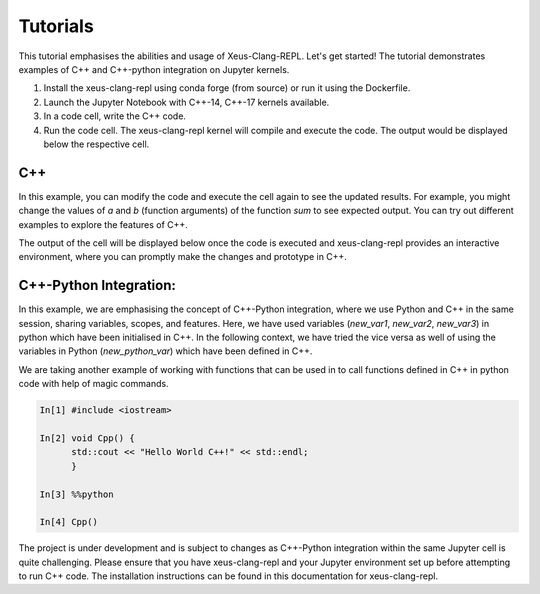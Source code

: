 Tutorials
---------

This tutorial emphasises the abilities and usage of Xeus-Clang-REPL. Let's get
started! The tutorial demonstrates examples of C++ and C++-python integration
on Jupyter kernels.

1. Install the xeus-clang-repl using conda forge (from source) or run it using 
   the Dockerfile.

2. Launch the Jupyter Notebook with C++-14, C++-17 kernels available.

3. In a code cell, write the C++ code.

4. Run the code cell. The xeus-clang-repl kernel will compile and execute the code.
   The output would be displayed below the respective cell.

C++
===

.. image:: sum.png
   :width: 200px
   :height: 100px
   :scale: 250 %
   :align: center

In this example, you can modify the code and execute the cell again to see the
updated results. For example, you might change the values of `a` and `b`
(function arguments) of the function `sum` to see expected output. You can try
out different examples to explore the features of C++.

The output of the cell will be displayed below once the code is executed and
xeus-clang-repl provides an interactive environment, where you can promptly make
the changes and prototype in C++.

C++-Python Integration:
=======================

.. image:: integration-demo.png
   :width: 200px
   :height: 100px
   :scale: 400 %
   :align: center

In this example, we are emphasising the concept of C++-Python integration, where
we use Python and C++ in the same session, sharing variables, scopes, and features.
Here, we have used variables (`new_var1`, `new_var2`, `new_var3`)
in python which have been initialised in C++. In the following context, we have
tried the vice versa as well of using the variables in Python (`new_python_var`)
which have been defined in C++.

.. image:: integration-demo.png
   :width: 200px
   :height: 100px
   :scale: 400 %
   :align: center

We are taking another example of working with functions that can be used in
to call functions defined in C++ in python code with help of magic commands.

.. code-block:: bash

   In[1] #include <iostream>

   In[2] void Cpp() {
         std::cout << "Hello World C++!" << std::endl;
         }

   In[3] %%python

   In[4] Cpp()

The project is under development and is subject to changes as C++-Python integration
within the same Jupyter cell is quite challenging. Please ensure that you have
xeus-clang-repl and your Jupyter environment set up before attempting to run C++
code. The installation instructions can be found in this documentation for xeus-clang-repl.
